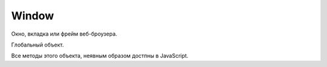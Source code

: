 .. title:: js.dom.Window

.. meta::
    :description:
        js.dom.Window
    :keywords:
        js.dom.Window

Window
======

Окно, вкладка или фрейм веб-броузера.

Глобальный объект.

Все методы этого объекта, неявным образом достпны в JavaScript.


.. js:class:: Window()

    Наследник :js:class:`EventTarget`

    .. code-block:: js

        function test(){
            alert(x);
        }

        window.onload = function() {
            var x = 10;
            test();
        }


    .. py:attribute:: applicationCache

        Ссылка на :py:class:`ApplicationCache`


    .. py:attribute:: console

        Ссылка на объект :py:class:`Console`


    .. py:attribute:: defaultStatus


    .. py:attribute:: dialogArguments

        В объ­ек­тах Window, соз­дан­ных ме­то­дом showModalDialog(), это свой­ст­во хра­нит зна­че­ние ар­гу­мен­та arguments, пе­ре­дан­но­го ме­то­ду showModalDialog(). В обыч­ных объ­ек­тах Window это свой­ст­во от­сут­ст­ву­ет.


    .. py:attribute:: document

        Ссылка на объект :py:class:`Document`


    .. py:attribute:: event

        Только для IE. Cссы­ла­ет­ся на объ­ект Event, со­дер­жа­щий све­де­ния о са­мом по­след­нем про­изо­шед­шем в ок­не со­бы­тии. В IE вер­сии 8 и ни­же объ­ект со­ бы­тия не все­гда пе­ре­да­ет­ся об­ра­бот­чи­кам со­бы­тий, и по­это­му ино­гда его при­хо­дит­ся из­вле­кать из это­го свой­ст­ва.


    .. py:attribute:: frameElement

        Ес­ли дан­ный объ­ект Window на­хо­дит­ся внут­ри эле­мен­та <iframe>, это свой­ст­во бу­дет ссы­лать­ся на пред­став­ляю­щий его объ­ект IFrame. В  ок­нах верх­не­го уров­ня это свой­ст­во име­ет зна­че­ние null.


    .. py:attribute:: frames

        Массив фреймов страницы


    .. py:attribute:: history

        Ссылка на объект :py:class:`History`


    .. py:attribute:: innerWidth, innerHeight

        Размеры видимой области окна


    .. py:attribute:: length

        Ко­ли­че­ст­во фрей­мов, со­дер­жа­щих­ся в дан­ном ок­не.


    .. py:attribute:: localStorage

        Ссылка на объект :py:class:`LocalStorage`


    .. py:attribute:: location

        Ссылка на объект :py:class:`Location`


    .. py:attribute:: name

        Имя ок­на. Имя мо­жет быть за­да­но при соз­да­нии ок­на ме­то­дом open() или в ви­де зна­че­ния ат­ри­бу­та name в те­ге <frame>. Имя ок­на мо­жет ис­поль­зо­вать­ся в ка­че­ст­ве зна­че­ния ат­ри­бу­та target в  те­ге <a> или <form>. При та­ком при­ме­не­нии ат­ри­бут target ука­зы­ва­ет, что до­ку­мент, за­гру­жае­мый по ги­пер­ссыл­ке, или ре­зуль­та­ты от­прав­ки дан­ных фор­мы долж­ны ото­бра­жать­ся в ука­зан­ном ок­не.


    .. py:attribute:: navigator

        Ссылка на объект :py:class:`Navigator`


    .. py:attribute:: onafterprint

        По­сле вы­во­да со­дер­жи­мо­го ок­на на пе­чать


    .. py:attribute:: onbeforeprint

        Пе­ред вы­во­дом со­дер­жи­мо­го ок­на на пе­чать


    .. py:attribute:: onbeforeunload

        Пе­ред тем как бро­узер по­ки­нет те­ку­щую стра­ни­цу.

        Ес­ли воз­вра­ща­ет стро­ку или при­сваи­ва­ет стро­ку свой­ст­ву returnValue объ­ек­та со­бы­тия,
        эта стро­ка бу­дет вы­ве­де­на в диа­ло­ге под­твер­жде­ния.

        .. code-block:: js

            window.addEventListener('beforeunload', () => {
                event.preventDefault();
                event.returnValue = '';

            });


    .. py:attribute:: onblur

        Ко­гда ок­но те­ря­ет фо­кус вво­да


    .. py:attribute:: onerror

        Ко­гда воз­ни­ка­ет ошиб­ка в Ja­va­Script-сце­на­рии.


    .. py:attribute:: onfocus

        Ко­гда ок­но по­лу­ча­ет фо­кус вво­да


    .. py:attribute:: onhashchange

        Ко­гда иден­ти­фи­ка­тор фраг­мен­та (см. Location.hash) до­ку­мен­та из­ме­ня­ет­ся в ре­зуль­та­те пе­ре­ме­ще­ния по ис­то­рии по­се­ще­ний (см. HashChangeEvent)


    .. py:attribute:: onLoad

        Ко­гда до­ку­мент и все внеш­ние ре­сур­сы бу­дут за­гру­же­ны пол­но­стью


    .. py:attribute:: onmessage

        Ко­гда сце­на­рий в дру­гом ок­не от­пра­вит со­об­ще­ние вы­зо­вом ме­то­да post-Message(). См. MessageEvent.


    .. py:attribute:: onoffline

        Ко­гда бро­узер по­те­ря­ет со­еди­не­ние с Ин­тер­не­том


    .. py:attribute:: ononline

        Ко­гда бро­узер вос­ста­но­вит со­еди­не­ние с Ин­тер­не­том


    .. py:attribute:: onpagehide

        Пе­ред на­ча­лом про­це­ду­ры со­хра­не­ния стра­ни­цы в кэ­ше и за­ме­ще­ния ее дру­гой стра­ни­цей


    .. py:attribute:: onpageshow

        Ко­гда стра­ни­ца за­гру­жа­ет­ся впер­вые, со­бы­тие «pageshow» воз­бу­ж­да­ет­ся сра­зу по­сле со­бы­тия «load», при этом свой­ст­во persisted объ­ек­та со­бы­тия име­ет зна­че­ние false. Од­на­ко ко­гда ра­нее за­гру­жен­ная стра­ни­ца вос­ста­нав­ли­ва­ет­ся из кэ­ша бро­узе­ра, раз­ме­щен­но­го в па­мя­ти, со­бы­тие «load» не воз­бу­ж­да­ет­ся (по­сколь­ку стра­ни­ца в кэ­ше счи­та­ет­ся уже за­гру­жен­ной), а со­бы­тие «pageshow» воз­бу­ж­да­ет­ся с объ­ек­том со­бы­тия, свой­ст­во persisted ко­то­ро­го име­ет зна­че­ние true. См. PageTransitionEvent.

    .. py:attribute:: onpopstate

        Обработчик загрузки новой страницы
        или восстанавливание состояния,
        сохраненное с помощью метода History.pushState()
        или History.replaceState()

        .. code-block:: js

            window.onpopstate = function(){
                ...
            };


    .. py:attribute:: onresize

        Ко­гда поль­зо­ва­тель из­ме­ня­ет раз­мер ок­на бро­узе­ра


    .. py:attribute:: onscroll

        Ко­гда поль­зо­ва­тель про­кру­чи­ва­ет ок­но бро­узе­ра


    .. py:attribute:: onstorage

        Ко­гда из­ме­ня­ет­ся со­дер­жи­мое localStorage или sessionStorage. См. StorageEvent.


    .. py:attribute:: onunload

        Бро­узер по­ки­нул стра­ни­цу. Об­ра­ти­те вни­ма­ние: ес­ли стра­ни­ца за­ре­ги­ст­ри­ру­ет об­ра­бот­чик со­бы­тия onunload, она не бу­дет со­хра­нять­ся в кэ­ше. Что­бы обес­пе­чить бы­ст­рый воз­врат к стра­ни­це без по­втор­ной ее за­груз­ки, сле­ду­ет ис­поль­зо­вать об­ра­бот­чик onpagehide.


    .. py:attribute:: opener

        Дос­туп­ная для чте­ния и  за­пи­си ссыл­ка на объ­ект Window, в  ко­то­ром со­дер­жит­ся сце­на­рий, вы­звав­ший ме­тод open() для от­кры­тия в бро­узе­ре ок­на верх­не­го уров­ня, или null в ок­нах, соз­дан­ных иным спо­со­бом. Это свой­ст­во дей­ст­ви­тель­но толь­ко для объ­ек­тов Window, пред­став­ляю­щих ок­на верх­не­го уров­ня, но не для объ­ек­тов, пред­став­ляю­щих фрей­мы. Свой­ст­во opener мо­жет ис­поль­зо­вать­ся во вновь соз­дан­ ном ок­не для дос­ту­па к свой­ст­вам и ме­то­дам соз­дав­ше­го его ок­на.


    .. py:attribute:: outerHeight
    .. py:attribute:: outerWidth

        Эти свой­ст­ва оп­ре­де­ля­ют об­щую вы­со­ту и ши­ри­ну ок­на бро­узе­ра в пик­се­лах. Эти раз­ме­ры вклю­ча­ют вы­со­ту и ши­ри­ну стро­ки ме­ню, па­не­лей ин­ст­ру­мен­тов, по­лос про­крут­ки, ра­мок ок­на и то­му по­доб­ное. Эти свой­ст­ва не под­дер­жи­ва­ют­ся в IE вер­сии 8 и ни­же.


    .. py:attribute:: pageXOffset
    .. py:attribute:: pageYOffset

        Чис­ло пик­се­лов, на ко­то­рые те­ку­щий до­ку­мент был про­кру­чен впра­во (pageXOffset) и вниз (pageYOffset). Эти свой­ст­ва не под­дер­жи­ва­ют­ся в IE вер­сии 8 и ни­же. По­ря­док ис­поль­зо­ва­ния этих свойств и со­вмес­ти­мый про­грамм­ный код, дей­ст­вую­щий в IE, де­мон­ст­ри­ру­ют­ся в при­ме­ре 15.8.


    .. py:attribute:: parent

        Объ­ект Window, со­дер­жа­щий дан­ное ок­но. Ес­ли дан­ное ок­но яв­ля­ет­ся ок­ном верх­не­го уров­ня, parent ссы­ла­ет­ся на са­мо ок­но. Ес­ли дан­ное ок­но яв­ля­ет­ся фрей­мом, свой­ст­во parent ссы­ла­ет­ся на ок­но или фрейм, в ко­то­ром со­дер­жит­ся дан­ное ок­но.


    .. py:attribute:: returnValue

        Это свой­ст­во от­сут­ст­ву­ет в обыч­ных ок­нах, но при­сут­ст­ву­ет в объ­ек­тах Window, соз­дан­ных ме­то­дом showModalDialog(), и по умол­ча­нию со­дер­жит пус­тую стро­ку. Ко­гда ок­но диа­ло­га за­кры­ва­ет­ся (см. опи­са­ние ме­то­да close()), это­му свой­ст­ву при­сваи­ва­ет­ся зна­че­ние, воз­вра­щае­мое ме­то­дом showModalDialog().


    .. py:attribute:: screen

        Ссылка на объект :py:class:`Screen`


    .. py:attribute:: screenLeft, screenTop

        Координаты левого верхнего угла, для IE


    .. py:attribute:: screenX, screenY

        Координаты левого верхнего угла, для Firefox


    .. py:attribute:: self

        Ссыл­ка на са­мо ок­но. Си­но­ним свой­ст­ва window.


    .. py:attribute:: sessionStorage

        Ссылка на объект :py:class:`SessionStorage`


    .. py:attribute:: status


    .. py:attribute:: top

        Ок­но верх­не­го уров­ня, со­дер­жа­щее дан­ное ок­но. Ес­ли дан­ное ок­но яв­ля­ет­ся ок­ном верх­не­го уров­ня, свой­ст­во top со­дер­жит ссыл­ку на са­мо ок­но. Ес­ли дан­ное ок­но пред­став­ля­ет со­бой фрейм, свой­ст­во top ссы­ла­ет­ся на ок­но верх­не­го уров­ня, со­дер­жа­щее дан­ный фрейм. Срав­ни­те со свой­ст­вом parent.


    .. py:attribute:: URL

        На мо­мент на­пи­са­ния этих строк дан­ное свой­ст­во бы­ло ссыл­кой на объ­ект, оп­ре­де­ляю­щий функ­ции, ко­то­рые бы­ли опи­са­ны в спра­воч­ной ста­тье URL. В бу­ду­щем это свой­ст­во мо­жет пре­вра­тить­ся в  кон­ст­рук­тор URL() и  оп­ре­де­лять при­клад­ной ин­тер­фейс для ана­ли­за URL-ад­ре­сов и строк за­про­са в них.


    .. py:attribute:: window

        Свой­ст­во window иден­тич­но свой­ст­ву self – оно со­дер­жит ссыл­ку на дан­ное ок­но. По­сколь­ку в  кли­ент­ских сце­на­ри­ях на язы­ке Ja­va­Script объ­ект Window яв­ля­ет­ся гло­баль­ным объ­ек­том, дан­ное свой­ст­во по­зво­ля­ет об­ра­щать­ся к гло­баль­но­му объ­ек­ту как к гло­баль­ной пе­ре­мен­ной window.


    .. py:function:: addEventListener(event_type, callback, capture)

        :py:meth:`Node.addEventListener`


    .. py:function:: alert(String text)

        Выводит информационное окно

        .. code-block:: js

            window.alert('Hello, ilnurgi');

        .. raw:: html

            <script>
                function alertTest() {
                    window.alert('Hello, ilnurgi');
                }
            </script>
            <button onclick="alertTest();">Alert</button>



    .. py:function:: atob(string atob)

        Эта вспо­мо­га­тель­ная функ­ция при­ни­ма­ет стро­ку в фор­ма­те base64 и де­ко­ди­ру­ет ее в дво­ич­ную стро­ку, где ка­ж­дый сим­вол пред­став­лен един­ст­вен­ным бай­том. Из­вле­кать зна­че­ния бай­тов из по­лу­чен­ной стро­ки мож­но с по­мо­щью ее ме­то­да char­Co­deAt(). См. так­же btoa()


    .. py:function:: blur()

        Ме­тод blur() уби­ра­ет фо­кус вво­да из ок­на верх­не­го уров­ня, со­от­вет­ст­вую­ще­го объ­ек­ту Window. Точ­но не оп­ре­де­ле­но, ка­ко­му ок­ну пе­ре­да­ет­ся фо­кус в ре­зуль­та­те вы­зо­ва это­го ме­то­да. В  не­ко­то­рых бро­узе­рах и/или на не­ко­то­рых плат­фор­мах дан­ный ме­тод мо­жет не ока­зы­вать ни­ка­ко­го эф­фек­та.


    .. py:function:: btoa(string btoa)

        Эта вспо­мо­га­тель­ная функ­ция при­ни­ма­ет дво­ич­ную стро­ку (в  ко­то­рой ка­ж­дый сим­вол пред­став­лен един­ст­вен­ным бай­том) и воз­вра­ща­ет ее в фор­ма­те base64. Соз­дать дво­ич­ную стро­ку из про­из­воль­ной по­сле­до­ва­тель­но­сти бай­тов мож­но с по­мо­щью ме­то­да String.fromCharCode(). См. так­же atob().


    .. py:function:: clearInterval(timer_id), clearTimeout(timer_id)

        Выключает таймер


    .. py:function:: clearTimeout(long handle)

        Ме­тод clearTimeout() от­ме­ня­ет вы­пол­не­ние про­грамм­но­го ко­да, от­ло­жен­ное ме­то­дом setTimeout(). Ар­гу­мент handle – это зна­че­ние, воз­вра­щае­мое вы­зо­вом setTime­out() и иден­ти­фи­ци­рую­щее блок про­грамм­но­го ко­да, от­ло­жен­ное ис­пол­не­ние ко­то­ро­го от­ме­ня­ет­ся.


    .. py:attribute:: close()

        Закрывает окно


    .. py:function:: confirm(message)

        Вы­во­дит со­об­ще­ние message в диа­ло­го­вом ок­не,
        со­дер­жа­щем кноп­ки OK и Cancel (От­ме­на),
        с по­мо­щью ко­то­рых поль­зо­ва­тель дол­жен от­ве­тить на во­прос.

        Ес­ли поль­зо­ва­тель щелк­нет на кноп­ке OK, ме­тод confirm() вер­нет true.

        Ес­ли поль­зо­ва­тель щелк­нет на кноп­ке Cancel, ме­тод confirm() вер­нет false.

        .. code-block:: js

            let answer = window.confirm('Нравятся котики?');
            if (answer) {
                window.alert('Тебе нравятся котики');
            } else {
                window.alert('Тебе НЕ нравятся котики');
            }

        .. raw:: html

            <script>
                function confirmTest() {
                    let answer = window.confirm('Нравятся котики?');
                    if (answer) {
                        window.alert('Тебе нравятся котики');
                    } else {
                        window.alert('Тебе НЕ нравятся котики');
                    }
                }
            </script>
            <button onclick="confirmTest();">Confirm</button>


    .. py:function:: decodeURI(str)

        Декодирует символы в URI


    .. py:function:: decodeURIComponent(str)

        Де­ко­ди­ру­ет управ­ляю­щие по­сле­до­ва­тель­но­сти сим­во­лов в ком­по­нен­те URI


    .. py:function:: encodeURI(str)

        Вы­пол­ня­ет ко­ди­ро­ва­ние URI с по­мо­щью управ­ляю­щих по­с ле­до­ва­тель­но­стей

        .. code-block:: js

            encodeURI("http://www.isp.com/app.cgi?arg1=1&arg2=hello world");
            // http://www.isp.com/app.cgi?arg1=1&arg2=hello%20world

            encodeURI("\u00a9");
            // %C2%A9

    .. py:function:: encodeURIComponent(str)

        Кодирование данных

        .. code-block:: js

            encodeURIComponent('hello & world');
            // hello%20%26%20world


    .. py:function:: escape(str)

        Кодирует строку

        .. code-block:: js

            escape("Hello World!");
            // Вер­нет "Hello%20World%21"


    .. py:function:: eval(String code)

        Выполняет строку как код

        Возбуждает исключение :py:class:`EvalError`

        .. code-block:: js

            eval("1+2");
            // 3


    .. py:function:: focus()

        Пе­ре­да­ет фо­кус вво­да ок­ну верх­не­го уров­ня, со­от­вет­ст­вую­ще­му объ­ек­ту Window.
        На боль­шин­ст­ве плат­форм при по­лу­че­нии фо­ку­са ок­но верх­не­го уров­ня пе­ре­ме­ща­ет­ся на вер­ши­ну сте­ка окон.

    .. py:function:: getComputedStyle(Element elt, [string pseudoElt])

        Эле­мент до­ку­мен­та мо­жет по­лу­чать ин­фор­ма­цию о сти­ле из встро­ен­но­го ат­ри­бу­та style и из про­из­воль­но­го чис­ла кас­кад­ных таб­лиц сти­лей. Пре­ж­де чем эле­мент бу­дет ото­бра­жен в ок­не, ин­фор­ма­ция о сти­лях для это­го эле­мен­та долж­на быть из­вле­че­на из кас­кад­ных таб­лиц сти­лей, а ве­ли­чи­ны, вы­ра­жае­мые в от­но­си­тель­ных еди­ни­цах (та­ких как про­цен­ты или «ems»), долж­ны быть «вы­чис­ле­ны» и пре­об­ра­зо­ва­ны в аб­со­лют­ные зна­че­ния. Эти вы­чис­лен­ные зна­че­ния ино­гда на­зы­ва­ют «ис­поль­зуе­мы­ми» зна­че­ния­ми.

        Дан­ный ме­тод воз­вра­ща­ет дос­туп­ный толь­ко для чте­ния объ­ект CSSStyleDeclaration, ко­то­рый пред­став­ля­ет эти вы­чис­лен­ные CSS-сти­ли, фак­ти­че­ски ис­поль­зуе­мые при ото­бра­же­нии эле­мен­тов. Все раз­ме­ры в этих сти­лях вы­ра­же­ны в пик­се­лах.

        Вто­рой ар­гу­мент при вы­зо­ве это­го ме­то­да обыч­но опус­ка­ет­ся или в нем пе­ре­да­ет­ся зна­че­ние null, од­на­ко в нем мож­но так­же пе­ре­дать псев­до­эле­мент CSS «::before» или «::after», что­бы оп­ре­де­лить сти­ли для со­дер­жи­мо­го.


    .. py:function:: isFinite(obj)

        Определяет, является ли число конечным


    .. py:function:: isNan(obj)

        Возвращает булево, является ли аргумент нечисловым значением

        .. code-block:: js

            isNaN(0);
            // false

            isNaN(0/0);
            // true

            isNaN(parseInt("3"));
            // false

            isNaN(parseInt("hello"));
            // true

            isNaN("3");
            // false

            isNaN("hello");
            // true

            isNaN(true);
            // false

            isNaN(undefined);
            // true


    .. py:attribute:: open(url, window_title, window_params)

        Возвращает ссылку и открывает новое окно в браузере

        .. code-block:: js

            w = open('ilnurgi.html', 'Window Name', "width=400,height=400,status=yes,resizable=no")


    .. py:function:: parseFloat(obj)

        Возвращает числовое представление объекта

        .. code-block:: js

            parseFloat("74.54");
            // 74.54


    .. py:function:: parseInt(obj[, base=10])

        Возвращает числовое представление объекта

        :param base: система исчисления

        .. code-block:: js

            parseInt("18");
            // 18

            parseInt("19kdjas");
            // 19

            parseInt("74.54");
            // 74

            parseInt("ff");
            // Nan

            parseInt("ff", "16");
            // 255

            parseInt("0x10");
            // 16

            parseInt("0x10","10");
            // 0


    .. py:function:: postMessage(any message, string targetOrigin, [MessagePort[] ports])

        По­сы­ла­ет дан­но­му ок­ну ко­пию со­об­ще­ния message в  пор­ты ports, но толь­ко ес­ли до­ку­мент, ото­бра­жае­мый в дан­ном ок­не, име­ет про­ис­хо­ж­де­ние targetOrigin.

        В  ар­гу­мен­те message мож­но пе­ре­дать лю­бой объ­ект, ко­то­рый мож­но ско­пи­ро­вать с при­ме­не­ни­ем ал­го­рит­ма струк­ту­ри­ро­ван­но­го ко­пи­ро­ва­ния. Ар­гу­мент targetOrigin дол­жен быть аб­со­лют­ным URL-ад­ре­сом, со­дер­жа­щим про­то­кол, имя хос­та и  порт, ко­то­рые оп­ре­де­ля­ют тре­буе­мое про­ис­хо­ж­де­ние. Ес­ли про­ис­хо­ж­де­ние не име­ет зна­че­ния, в  ар­гу­мен­те targetOrigin мож­но пе­ре­дать стро­ку «*», а что­бы ука­зать соб­ст­вен­ное про­ис­хо­ж­де­ние сце­на­рия – стро­ку «/». Вы­зов это­го ме­то­да ге­не­ри­ру­ет со­бы­тие «message» в  ок­не.


    .. py:function:: print()

        На вы­зов ме­то­да print() бро­узер реа­ги­ру­ет так же, как ес­ли бы поль­зо­ва­тель вы­брал пункт ме­ню или щелк­нул на кноп­ке Print (Пе­чать). Обыч­но по­сле это­го по­яв­ля­ ет­ся диа­ло­го­вое ок­но, по­зво­ляю­щее от­ме­нить опе­ра­цию пе­ча­ти или вы­пол­нить до­пол­ни­тель­ную на­строй­ку.


    .. py:function:: prompt(message, default_value)

        Выводит сообщение message в  диалоговом окне,
        содержащем поле ввода и  кнопки `OK` и  `Cancel`,
        и  блокирует работу сценария, пока пользователь не щелкнет на одной из кнопок.

        Если пользователь щелкнет на кнопке `Cancel`, метод вернет null.

        Если пользователь щелкнет на кнопке `OK`, метод вернет значение,
        указанное в этот момент в поле ввода.

        Аргумент `default_value` определяет начальное содержимое поля ввода.

        .. code-block:: js

            let userName = window.prompt("Как вас зовут?");
            if (userName) {
                window.alert(`Здравствуй, ${userName}`);
            }

        .. raw:: html

            <script>
                function promtTest() {
                    let userName = window.prompt("Как вас зовут?");
                    if (userName) {
                        window.alert(`Здравствуй, ${userName}`);
                    }
                }
            </script>
            <button onclick="promtTest();">Promt</button>


    .. py:function:: scroll(long x, long y)

        Си­но­ним ме­то­да scrollTo().


    .. py:function:: scrollBy(long x, long y)

        Про­кру­чи­ва­ет до­ку­мент, ото­бра­жае­мый в ок­не, на от­но­си­тель­ную ве­ли­чи­ну, за­дан­ную ар­гу­мен­та­ми x и y.


    .. py:function:: scrollTo(long x, long y)

        Про­кру­чи­ва­ет до­ку­мент, ото­бра­жае­мый в ок­не, так, что­бы точ­ка с ко­ор­ди­на­та­ми x и y в до­ку­мен­те ока­за­лась в ле­вом верх­нем уг­лу, ес­ли это воз­мож­но.


    .. py:function:: setInterval(func, time, args)

        Возвращает индентификатор таймера и запускает функцию в цикле с указанной периодичностью, миллисекунды


    setTimeout()
    ------------

    .. js:function:: setTimeout(func, time, args)

        Возвращает идентификатор таймера и запускает функцию через время, миллисекунды

        .. code-block:: js

            setTimeout(function() {
                alert('Hello world');
            }, 1000);

        .. code-block:: js

            const user = {
                name: 'ilnurgi',
                sayHello: function() {
                    alert(this.name);
                }
            };

            setTimeout(user.sayHello, 1000);
            // будет выведено undefined, контекст будет пустой

            setTimeout(function() {
                user.sayHello();
            }, 1000)
            // будет выведено ilnurgi

            setTimeout(user.sayHello.bind(user), 1000)
            // будет выведено ilnurgi


    .. py:function:: showModalDialog(string url, [any arguments])

        Соз­да­ет но­вый объ­ект Window, со­хра­ня­ет зна­че­ние arguments в свой­ст­ве dialogArguments это­го объ­ек­та, за­гру­жа­ет в ок­но до­ку­мент с ад­ре­сом url и бло­ки­ру­ет вы­пол­не­ние сце­на­рия, по­ка ок­но не бу­дет за­кры­то. По­сле за­кры­тия ок­на ме­тод воз­вра­ща­ет зна­че­ние свой­ст­ва returnValue ок­на.


    .. py:function:: unescape(str)

        Декодирует строку